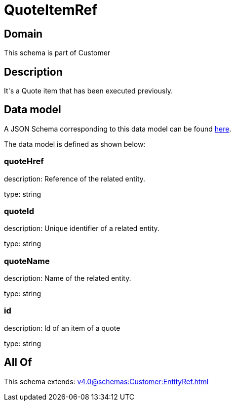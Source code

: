 = QuoteItemRef

[#domain]
== Domain

This schema is part of Customer

[#description]
== Description

It&#x27;s a Quote item that has been executed previously.


[#data_model]
== Data model

A JSON Schema corresponding to this data model can be found https://tmforum.org[here].

The data model is defined as shown below:


=== quoteHref
description: Reference of the related entity.

type: string


=== quoteId
description: Unique identifier of a related entity.

type: string


=== quoteName
description: Name of the related entity.

type: string


=== id
description: Id of an item of a quote

type: string


[#all_of]
== All Of

This schema extends: xref:v4.0@schemas:Customer:EntityRef.adoc[]

